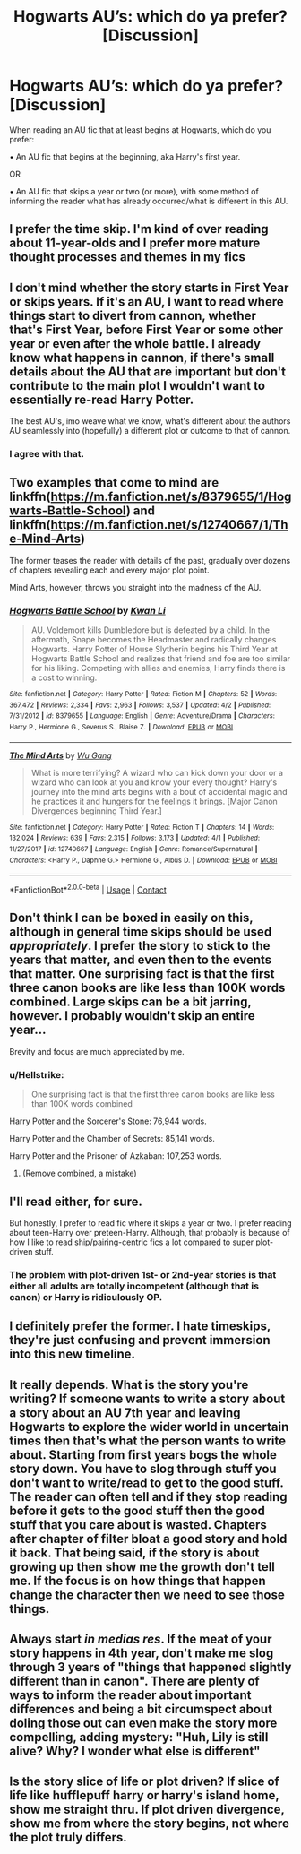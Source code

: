 #+TITLE: Hogwarts AU’s: which do ya prefer? [Discussion]

* Hogwarts AU’s: which do ya prefer? [Discussion]
:PROPERTIES:
:Author: SomeKibble
:Score: 3
:DateUnix: 1524300412.0
:DateShort: 2018-Apr-21
:FlairText: Discussion
:END:
When reading an AU fic that at least begins at Hogwarts, which do you prefer:

• An AU fic that begins at the beginning, aka Harry's first year.

OR

• An AU fic that skips a year or two (or more), with some method of informing the reader what has already occurred/what is different in this AU.


** I prefer the time skip. I'm kind of over reading about 11-year-olds and I prefer more mature thought processes and themes in my fics
:PROPERTIES:
:Author: Whapples
:Score: 18
:DateUnix: 1524305267.0
:DateShort: 2018-Apr-21
:END:


** I don't mind whether the story starts in First Year or skips years. If it's an AU, I want to read where things start to divert from cannon, whether that's First Year, before First Year or some other year or even after the whole battle. I already know what happens in cannon, if there's small details about the AU that are important but don't contribute to the main plot I wouldn't want to essentially re-read Harry Potter.

The best AU's, imo weave what we know, what's different about the authors AU seamlessly into (hopefully) a different plot or outcome to that of cannon.
:PROPERTIES:
:Author: tza-r
:Score: 11
:DateUnix: 1524302529.0
:DateShort: 2018-Apr-21
:END:

*** I agree with that.
:PROPERTIES:
:Author: SurbhitSrivastava
:Score: 1
:DateUnix: 1524321964.0
:DateShort: 2018-Apr-21
:END:


** Two examples that come to mind are linkffn([[https://m.fanfiction.net/s/8379655/1/Hogwarts-Battle-School]]) and linkffn([[https://m.fanfiction.net/s/12740667/1/The-Mind-Arts]])

The former teases the reader with details of the past, gradually over dozens of chapters revealing each and every major plot point.

Mind Arts, however, throws you straight into the madness of the AU.
:PROPERTIES:
:Author: SomeKibble
:Score: 3
:DateUnix: 1524300668.0
:DateShort: 2018-Apr-21
:END:

*** [[https://www.fanfiction.net/s/8379655/1/][*/Hogwarts Battle School/*]] by [[https://www.fanfiction.net/u/1023780/Kwan-Li][/Kwan Li/]]

#+begin_quote
  AU. Voldemort kills Dumbledore but is defeated by a child. In the aftermath, Snape becomes the Headmaster and radically changes Hogwarts. Harry Potter of House Slytherin begins his Third Year at Hogwarts Battle School and realizes that friend and foe are too similar for his liking. Competing with allies and enemies, Harry finds there is a cost to winning.
#+end_quote

^{/Site/:} ^{fanfiction.net} ^{*|*} ^{/Category/:} ^{Harry} ^{Potter} ^{*|*} ^{/Rated/:} ^{Fiction} ^{M} ^{*|*} ^{/Chapters/:} ^{52} ^{*|*} ^{/Words/:} ^{367,472} ^{*|*} ^{/Reviews/:} ^{2,334} ^{*|*} ^{/Favs/:} ^{2,963} ^{*|*} ^{/Follows/:} ^{3,537} ^{*|*} ^{/Updated/:} ^{4/2} ^{*|*} ^{/Published/:} ^{7/31/2012} ^{*|*} ^{/id/:} ^{8379655} ^{*|*} ^{/Language/:} ^{English} ^{*|*} ^{/Genre/:} ^{Adventure/Drama} ^{*|*} ^{/Characters/:} ^{Harry} ^{P.,} ^{Hermione} ^{G.,} ^{Severus} ^{S.,} ^{Blaise} ^{Z.} ^{*|*} ^{/Download/:} ^{[[http://www.ff2ebook.com/old/ffn-bot/index.php?id=8379655&source=ff&filetype=epub][EPUB]]} ^{or} ^{[[http://www.ff2ebook.com/old/ffn-bot/index.php?id=8379655&source=ff&filetype=mobi][MOBI]]}

--------------

[[https://www.fanfiction.net/s/12740667/1/][*/The Mind Arts/*]] by [[https://www.fanfiction.net/u/7769074/Wu-Gang][/Wu Gang/]]

#+begin_quote
  What is more terrifying? A wizard who can kick down your door or a wizard who can look at you and know your every thought? Harry's journey into the mind arts begins with a bout of accidental magic and he practices it and hungers for the feelings it brings. [Major Canon Divergences beginning Third Year.]
#+end_quote

^{/Site/:} ^{fanfiction.net} ^{*|*} ^{/Category/:} ^{Harry} ^{Potter} ^{*|*} ^{/Rated/:} ^{Fiction} ^{T} ^{*|*} ^{/Chapters/:} ^{14} ^{*|*} ^{/Words/:} ^{132,024} ^{*|*} ^{/Reviews/:} ^{639} ^{*|*} ^{/Favs/:} ^{2,315} ^{*|*} ^{/Follows/:} ^{3,173} ^{*|*} ^{/Updated/:} ^{4/1} ^{*|*} ^{/Published/:} ^{11/27/2017} ^{*|*} ^{/id/:} ^{12740667} ^{*|*} ^{/Language/:} ^{English} ^{*|*} ^{/Genre/:} ^{Romance/Supernatural} ^{*|*} ^{/Characters/:} ^{<Harry} ^{P.,} ^{Daphne} ^{G.>} ^{Hermione} ^{G.,} ^{Albus} ^{D.} ^{*|*} ^{/Download/:} ^{[[http://www.ff2ebook.com/old/ffn-bot/index.php?id=12740667&source=ff&filetype=epub][EPUB]]} ^{or} ^{[[http://www.ff2ebook.com/old/ffn-bot/index.php?id=12740667&source=ff&filetype=mobi][MOBI]]}

--------------

*FanfictionBot*^{2.0.0-beta} | [[https://github.com/tusing/reddit-ffn-bot/wiki/Usage][Usage]] | [[https://www.reddit.com/message/compose?to=tusing][Contact]]
:PROPERTIES:
:Author: FanfictionBot
:Score: 1
:DateUnix: 1524300675.0
:DateShort: 2018-Apr-21
:END:


** Don't think I can be boxed in easily on this, although in general time skips should be used /appropriately/. I prefer the story to stick to the years that matter, and even then to the events that matter. One surprising fact is that the first three canon books are like less than 100K words combined. Large skips can be a bit jarring, however. I probably wouldn't skip an entire year...

Brevity and focus are much appreciated by me.
:PROPERTIES:
:Author: MindForgedManacle
:Score: 3
:DateUnix: 1524323613.0
:DateShort: 2018-Apr-21
:END:

*** u/Hellstrike:
#+begin_quote
  One surprising fact is that the first three canon books are like less than 100K words combined
#+end_quote

Harry Potter and the Sorcerer's Stone: 76,944 words.

Harry Potter and the Chamber of Secrets: 85,141 words.

Harry Potter and the Prisoner of Azkaban: 107,253 words.
:PROPERTIES:
:Author: Hellstrike
:Score: 1
:DateUnix: 1524340280.0
:DateShort: 2018-Apr-22
:END:

**** (Remove combined, a mistake)
:PROPERTIES:
:Author: MindForgedManacle
:Score: 2
:DateUnix: 1524340642.0
:DateShort: 2018-Apr-22
:END:


** I'll read either, for sure.

But honestly, I prefer to read fic where it skips a year or two. I prefer reading about teen-Harry over preteen-Harry. Although, that probably is because of how I like to read ship/pairing-centric fics a lot compared to super plot-driven stuff.
:PROPERTIES:
:Author: spn_willow
:Score: 3
:DateUnix: 1524327085.0
:DateShort: 2018-Apr-21
:END:

*** The problem with plot-driven 1st- or 2nd-year stories is that either all adults are totally incompetent (although that is canon) or Harry is ridiculously OP.
:PROPERTIES:
:Author: Hellstrike
:Score: 1
:DateUnix: 1524340206.0
:DateShort: 2018-Apr-22
:END:


** I definitely prefer the former. I hate timeskips, they're just confusing and prevent immersion into this new timeline.
:PROPERTIES:
:Author: Achille-Talon
:Score: 2
:DateUnix: 1524303483.0
:DateShort: 2018-Apr-21
:END:


** It really depends. What is the story you're writing? If someone wants to write a story about a story about an AU 7th year and leaving Hogwarts to explore the wider world in uncertain times then that's what the person wants to write about. Starting from first years bogs the whole story down. You have to slog through stuff you don't want to write/read to get to the good stuff. The reader can often tell and if they stop reading before it gets to the good stuff then the good stuff that you care about is wasted. Chapters after chapter of filter bloat a good story and hold it back. That being said, if the story is about growing up then show me the growth don't tell me. If the focus is on how things that happen change the character then we need to see those things.
:PROPERTIES:
:Author: herO_wraith
:Score: 1
:DateUnix: 1524328091.0
:DateShort: 2018-Apr-21
:END:


** Always start /in medias res/. If the meat of your story happens in 4th year, don't make me slog through 3 years of "things that happened slightly different than in canon". There are plenty of ways to inform the reader about important differences and being a bit circumspect about doling those out can even make the story more compelling, adding mystery: "Huh, Lily is still alive? Why? I wonder what else is different"
:PROPERTIES:
:Author: Deathcrow
:Score: 1
:DateUnix: 1524331291.0
:DateShort: 2018-Apr-21
:END:


** Is the story slice of life or plot driven? If slice of life like hufflepuff harry or harry's island home, show me straight thru. If plot driven divergence, show me from where the story begins, not where the plot truly differs.
:PROPERTIES:
:Author: viol8er
:Score: 1
:DateUnix: 1524369049.0
:DateShort: 2018-Apr-22
:END:
